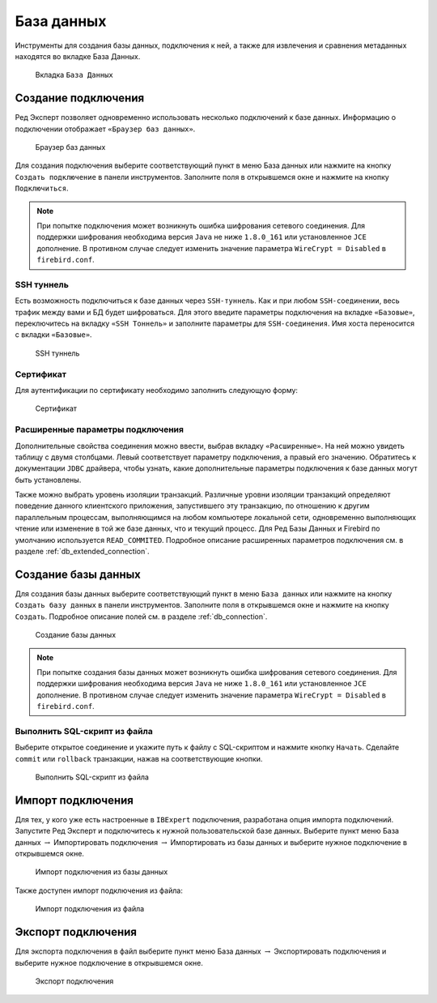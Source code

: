 База данных
===============

Инструменты для создания базы данных, подключения к ней, а также для извлечения и сравнения метаданных находятся во вкладке База Данных.

.. figure:: img/database.png

    Вкладка ``База Данных``

Создание подключения
------------------------

Ред Эксперт позволяет одновременно использовать несколько подключений к базе данных.
Информацию о подключении отображает ``«Браузер баз данных»``.

.. figure:: img/browser.png

    Браузер баз данных

Для создания подключения выберите соответствующий пункт в меню База данных или нажмите на кнопку ``Создать подключение`` в панели инструментов. 
Заполните поля в открывшемся окне и нажмите на кнопку ``Подключиться``. 

.. note::

    При попытке подключения может возникнуть ошибка шифрования сетевого соединения. 
    Для поддержки шифрования необходима версия ``Java`` не ниже ``1.8.0_161`` или установленное ``JCE`` дополнение. 
    В противном случае следует изменить значение параметра ``WireCrypt = Disabled`` в ``firebird.conf``.

SSH туннель
~~~~~~~~~~~~~~~~

Есть возможность подключиться к базе данных через ``SSH-туннель``. 
Как и при любом ``SSH-соединении``, весь трафик между вами и БД будет шифроваться.
Для этого введите параметры подключения на вкладке ``«Базовые»``, переключитесь на вкладку
``«SSH Тоннель»`` и заполните параметры для ``SSH-соединения``. Имя хоста переносится с вкладки ``«Базовые»``.

.. figure:: img/ssh.png

    SSH туннель

Сертификат
~~~~~~~~~~~~~~~~

Для аутентификации по сертификату необходимо заполнить следующую форму:

.. figure:: img/certificate.png

    Сертификат

Расширенные параметры подключения
~~~~~~~~~~~~~~~~~~~~~~~~~~~~~~~~~~~~~~

Дополнительные свойства соединения можно ввести, выбрав вкладку ``«Расширенные»``. 
На ней можно увидеть таблицу с двумя столбцами. Левый соответствует параметру подключения, а правый его значению. 
Обратитесь к документации ``JDBC`` драйвера, чтобы узнать, какие дополнительные параметры подключения к базе данных могут быть установлены.

Также можно выбрать уровень изоляции транзакций. 
Различные уровни изоляции транзакций определяют поведение данного клиентского приложения,
запустившего эту транзакцию, по отношению к другим параллельным процессам, 
выполняющимся на любом компьютере локальной сети, 
одновременно выполняющих чтение или изменение в той же базе данных, что и текущий процесс.
Для Ред Базы Данных и Firebird по умолчанию используется ``READ_COMMITED``.
Подробное описание расширенных параметров подключения см. в разделе :ref:`db_extended_connection`.

Создание базы данных
-----------------------------

Для создания базы данных выберите соответствующий пункт в меню ``База данных`` 
или нажмите на кнопку ``Создать базу данных`` в панели инструментов. 
Заполните поля в открывшемся окне и нажмите на кнопку ``Создать``. 
Подробное описание полей см. в разделе :ref:`db_connection`.

.. figure:: img/create_db.png

    Создание базы данных

.. note::
    
    При попытке создания базы данных может возникнуть ошибка шифрования сетевого соединения. 
    Для поддержки шифрования необходима версия ``Java`` не ниже ``1.8.0_161`` или установленное ``JCE`` дополнение. 
    В противном случае следует изменить значение параметра ``WireCrypt = Disabled`` в ``firebird.conf``.

Выполнить SQL-скрипт из файла
~~~~~~~~~~~~~~~~~~~~~~~~~~~~~~~~~~~~

Выберите открытое соединение и укажите путь к файлу с SQL-скриптом и нажмите кнопку ``Начать``.
Сделайте ``commit`` или ``rollback`` транзакции, нажав на соответствующие кнопки.

.. figure:: img/execute_from_file.png

    Выполнить SQL-скрипт из файла

Импорт подключения
-----------------------

Для тех, у кого уже есть настроенные в ``IBExpert`` подключения, разработана опция импорта подключений.
Запустите Ред Эксперт и подключитесь к нужной пользовательской базе данных. 
Выберите пункт меню База данных :math:`\to` Импортировать подключения :math:`\to` Импортировать из базы данных и выберите нужное подключение в открывшемся окне.

.. figure:: img/import_connection.png

    Импорт подключения из базы данных

Также доступен импорт подключения из файла:

.. figure:: img/import_connection_file.png

    Импорт подключения из файла

Экспорт подключения
-----------------------

Для экспорта подключения в файл выберите пункт меню База данных :math:`\to` Экспортировать подключения и выберите нужное подключение в открывшемся окне.

.. figure:: img/export_connection.png

    Экспорт подключения